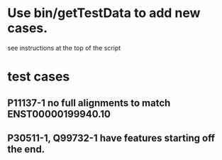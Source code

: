 * Use bin/getTestData to add new cases.
see instructions at the top of the script

* test cases
** P11137-1 no full alignments to match ENST00000199940.10
** P30511-1, Q99732-1 have features starting off the end.
